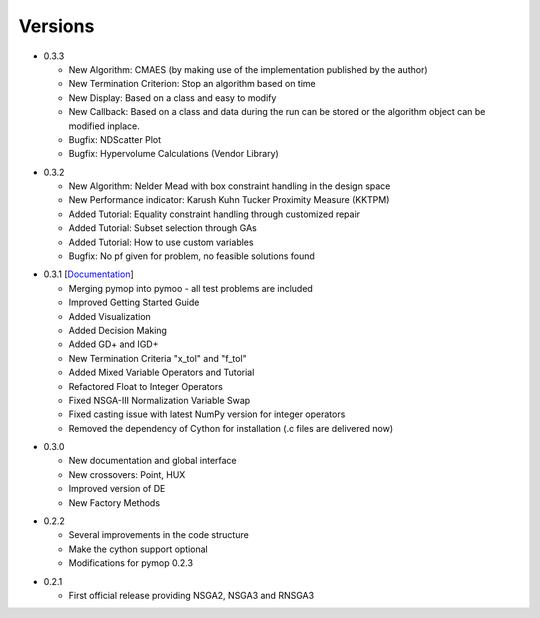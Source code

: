 Versions
==============================================================================


.. _version_0_3_3:
* 0.3.3

  - New Algorithm: CMAES (by making use of the implementation published by the author)
  - New Termination Criterion: Stop an algorithm based on time 
  - New Display: Based on a class and easy to modify
  - New Callback: Based on a class and data during the run can be stored or the algorithm object can be modified inplace.
  - Bugfix: NDScatter Plot
  - Bugfix: Hypervolume Calculations (Vendor Library)



.. _version_0_3_2:
* 0.3.2

  - New Algorithm: Nelder Mead with box constraint handling in the design space
  - New Performance indicator: Karush Kuhn Tucker Proximity Measure (KKTPM)
  - Added Tutorial: Equality constraint handling through customized repair
  - Added Tutorial: Subset selection through GAs
  - Added Tutorial: How to use custom variables 
  - Bugfix: No pf given for problem, no feasible solutions found
  
.. _version_0_3_1:
* 0.3.1 [`Documentation <https://www.egr.msu.edu/coinlab/blankjul/pymoo-0.3.1-doc.zip>`_]

  - Merging pymop into pymoo - all test problems are included
  - Improved Getting Started Guide
  - Added Visualization
  - Added Decision Making
  - Added GD+ and IGD+
  - New Termination Criteria "x_tol" and "f_tol"
  - Added Mixed Variable Operators and Tutorial
  - Refactored Float to Integer Operators
  - Fixed NSGA-III Normalization Variable Swap
  - Fixed casting issue with latest NumPy version for integer operators
  - Removed the dependency of Cython for installation (.c files are delivered now)


.. _version_0_3_0:
* 0.3.0 

  - New documentation and global interface
  - New crossovers: Point, HUX
  - Improved version of DE
  - New Factory Methods

.. _version_0_2_2:
* 0.2.2

  - Several improvements in the code structure
  - Make the cython support optional
  - Modifications for pymop 0.2.3

.. _version_0_2_1:
* 0.2.1

  - First official release providing NSGA2, NSGA3 and RNSGA3

